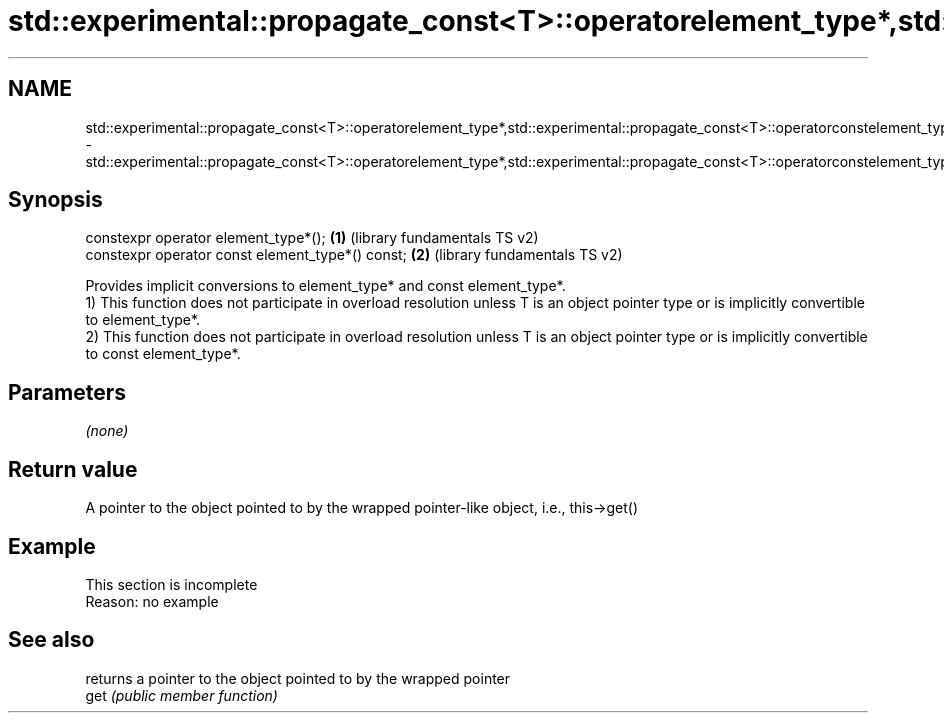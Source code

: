 .TH std::experimental::propagate_const<T>::operatorelement_type*,std::experimental::propagate_const<T>::operatorconstelement_type* 3 "2020.03.24" "http://cppreference.com" "C++ Standard Libary"
.SH NAME
std::experimental::propagate_const<T>::operatorelement_type*,std::experimental::propagate_const<T>::operatorconstelement_type* \- std::experimental::propagate_const<T>::operatorelement_type*,std::experimental::propagate_const<T>::operatorconstelement_type*

.SH Synopsis

  constexpr operator element_type*();             \fB(1)\fP (library fundamentals TS v2)
  constexpr operator const element_type*() const; \fB(2)\fP (library fundamentals TS v2)

  Provides implicit conversions to element_type* and const element_type*.
  1) This function does not participate in overload resolution unless T is an object pointer type or is implicitly convertible to element_type*.
  2) This function does not participate in overload resolution unless T is an object pointer type or is implicitly convertible to const element_type*.

.SH Parameters

  \fI(none)\fP

.SH Return value

  A pointer to the object pointed to by the wrapped pointer-like object, i.e., this->get()


.SH Example


   This section is incomplete
   Reason: no example


.SH See also


      returns a pointer to the object pointed to by the wrapped pointer
  get \fI(public member function)\fP




